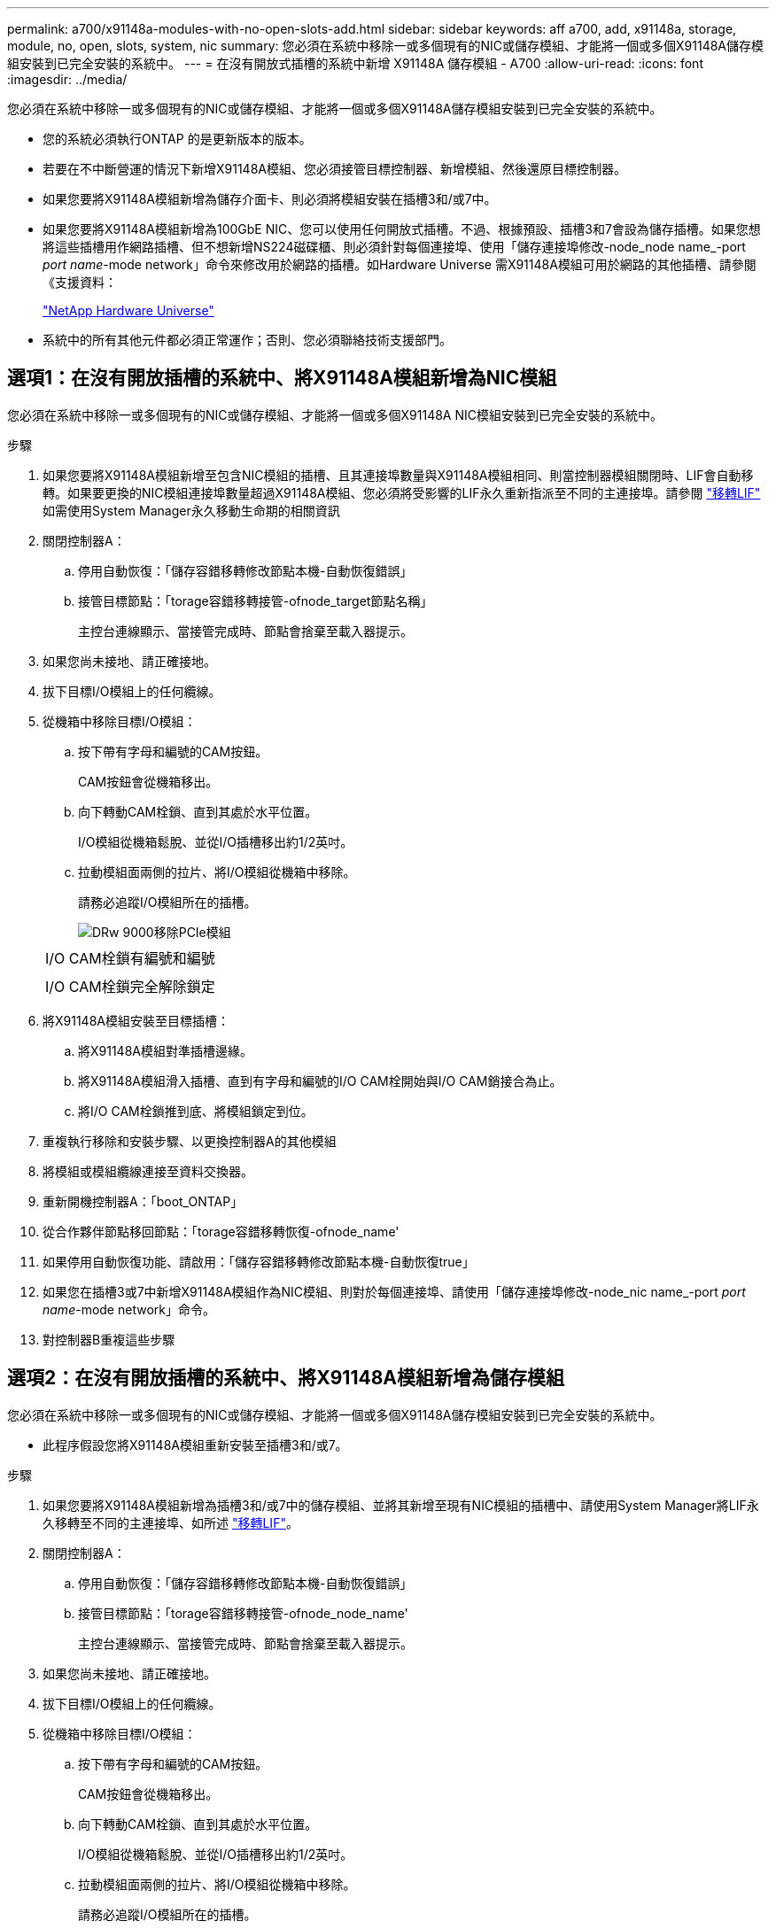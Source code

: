 ---
permalink: a700/x91148a-modules-with-no-open-slots-add.html 
sidebar: sidebar 
keywords: aff a700, add, x91148a, storage, module, no, open, slots, system, nic 
summary: 您必須在系統中移除一或多個現有的NIC或儲存模組、才能將一個或多個X91148A儲存模組安裝到已完全安裝的系統中。 
---
= 在沒有開放式插槽的系統中新增 X91148A 儲存模組 - A700
:allow-uri-read: 
:icons: font
:imagesdir: ../media/


[role="lead"]
您必須在系統中移除一或多個現有的NIC或儲存模組、才能將一個或多個X91148A儲存模組安裝到已完全安裝的系統中。

* 您的系統必須執行ONTAP 的是更新版本的版本。
* 若要在不中斷營運的情況下新增X91148A模組、您必須接管目標控制器、新增模組、然後還原目標控制器。
* 如果您要將X91148A模組新增為儲存介面卡、則必須將模組安裝在插槽3和/或7中。
* 如果您要將X91148A模組新增為100GbE NIC、您可以使用任何開放式插槽。不過、根據預設、插槽3和7會設為儲存插槽。如果您想將這些插槽用作網路插槽、但不想新增NS224磁碟櫃、則必須針對每個連接埠、使用「儲存連接埠修改-node_node name_-port _port name_-mode network」命令來修改用於網路的插槽。如Hardware Universe 需X91148A模組可用於網路的其他插槽、請參閱《支援資料：
+
https://hwu.netapp.com["NetApp Hardware Universe"]

* 系統中的所有其他元件都必須正常運作；否則、您必須聯絡技術支援部門。




== 選項1：在沒有開放插槽的系統中、將X91148A模組新增為NIC模組

您必須在系統中移除一或多個現有的NIC或儲存模組、才能將一個或多個X91148A NIC模組安裝到已完全安裝的系統中。

.步驟
. 如果您要將X91148A模組新增至包含NIC模組的插槽、且其連接埠數量與X91148A模組相同、則當控制器模組關閉時、LIF會自動移轉。如果要更換的NIC模組連接埠數量超過X91148A模組、您必須將受影響的LIF永久重新指派至不同的主連接埠。請參閱 https://docs.netapp.com/ontap-9/topic/com.netapp.doc.onc-sm-help-960/GUID-208BB0B8-3F84-466D-9F4F-6E1542A2BE7D.html["移轉LIF"] 如需使用System Manager永久移動生命期的相關資訊
. 關閉控制器A：
+
.. 停用自動恢復：「儲存容錯移轉修改節點本機-自動恢復錯誤」
.. 接管目標節點：「torage容錯移轉接管-ofnode_target節點名稱」
+
主控台連線顯示、當接管完成時、節點會捨棄至載入器提示。



. 如果您尚未接地、請正確接地。
. 拔下目標I/O模組上的任何纜線。
. 從機箱中移除目標I/O模組：
+
.. 按下帶有字母和編號的CAM按鈕。
+
CAM按鈕會從機箱移出。

.. 向下轉動CAM栓鎖、直到其處於水平位置。
+
I/O模組從機箱鬆脫、並從I/O插槽移出約1/2英吋。

.. 拉動模組面兩側的拉片、將I/O模組從機箱中移除。
+
請務必追蹤I/O模組所在的插槽。

+
image::../media/drw_9000_remove_pcie_module.png[DRw 9000移除PCIe模組]

+
|===


 a| 
image:../media/legend_icon_01.png[""]
 a| 
I/O CAM栓鎖有編號和編號



 a| 
image:../media/legend_icon_02.png[""]
 a| 
I/O CAM栓鎖完全解除鎖定

|===


. 將X91148A模組安裝至目標插槽：
+
.. 將X91148A模組對準插槽邊緣。
.. 將X91148A模組滑入插槽、直到有字母和編號的I/O CAM栓開始與I/O CAM銷接合為止。
.. 將I/O CAM栓鎖推到底、將模組鎖定到位。


. 重複執行移除和安裝步驟、以更換控制器A的其他模組
. 將模組或模組纜線連接至資料交換器。
. 重新開機控制器A：「boot_ONTAP」
. 從合作夥伴節點移回節點：「torage容錯移轉恢復-ofnode_name'
. 如果停用自動恢復功能、請啟用：「儲存容錯移轉修改節點本機-自動恢復true」
. 如果您在插槽3或7中新增X91148A模組作為NIC模組、則對於每個連接埠、請使用「儲存連接埠修改-node_nic name_-port _port name_-mode network」命令。
. 對控制器B重複這些步驟




== 選項2：在沒有開放插槽的系統中、將X91148A模組新增為儲存模組

您必須在系統中移除一或多個現有的NIC或儲存模組、才能將一個或多個X91148A儲存模組安裝到已完全安裝的系統中。

* 此程序假設您將X91148A模組重新安裝至插槽3和/或7。


.步驟
. 如果您要將X91148A模組新增為插槽3和/或7中的儲存模組、並將其新增至現有NIC模組的插槽中、請使用System Manager將LIF永久移轉至不同的主連接埠、如所述 https://docs.netapp.com/ontap-9/topic/com.netapp.doc.onc-sm-help-960/GUID-208BB0B8-3F84-466D-9F4F-6E1542A2BE7D.html["移轉LIF"]。
. 關閉控制器A：
+
.. 停用自動恢復：「儲存容錯移轉修改節點本機-自動恢復錯誤」
.. 接管目標節點：「torage容錯移轉接管-ofnode_node_name'
+
主控台連線顯示、當接管完成時、節點會捨棄至載入器提示。



. 如果您尚未接地、請正確接地。
. 拔下目標I/O模組上的任何纜線。
. 從機箱中移除目標I/O模組：
+
.. 按下帶有字母和編號的CAM按鈕。
+
CAM按鈕會從機箱移出。

.. 向下轉動CAM栓鎖、直到其處於水平位置。
+
I/O模組從機箱鬆脫、並從I/O插槽移出約1/2英吋。

.. 拉動模組面兩側的拉片、將I/O模組從機箱中移除。
+
請務必追蹤I/O模組所在的插槽。

+
image::../media/drw_9000_remove_pcie_module.png[DRw 9000移除PCIe模組]

+
|===


 a| 
image:../media/legend_icon_01.png[""]
 a| 
I/O CAM栓鎖有編號和編號



 a| 
image:../media/legend_icon_02.png[""]
 a| 
I/O CAM栓鎖完全解除鎖定

|===


. 將X91148A模組安裝至插槽3：
+
.. 將X91148A模組對準插槽邊緣。
.. 將X91148A模組滑入插槽、直到有字母和編號的I/O CAM栓開始與I/O CAM銷接合為止。
.. 將I/O CAM栓鎖推到底、將模組鎖定到位。
.. 如果您要安裝第二個X91148A模組進行儲存、請針對插槽7中的模組重複執行移除和安裝步驟。


. 重新開機控制器A：「boot_ONTAP」
. 從合作夥伴節點恢復節點：「torage容錯移轉恢復-ofnode_target節點名稱_」
. 如果停用自動恢復功能、請啟用：「儲存容錯移轉修改節點本機-自動恢復true」
. 對控制器B重複這些步驟
. 如所述、安裝並連接NS224磁碟櫃 https://docs.netapp.com/us-en/ontap-systems/ns224/hot-add-shelf.html["熱新增NS224磁碟機櫃"]。

